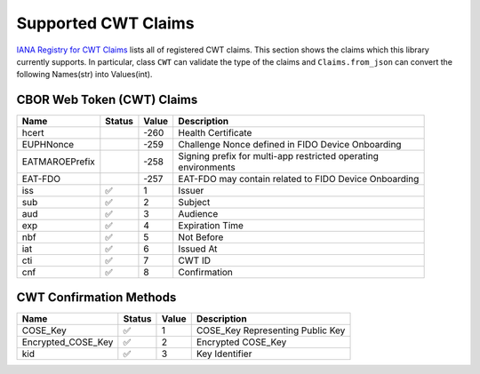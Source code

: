 Supported CWT Claims
====================

`IANA Registry for CWT Claims`_ lists all of registered CWT claims.
This section shows the claims which this library currently supports.
In particular, class ``CWT`` can validate the type of the claims
and ``Claims.from_json`` can convert the following Names(str) into Values(int).

CBOR Web Token (CWT) Claims
---------------------------

+-----------------+--------+-------+-------------------------------------------------------+
| Name            | Status | Value | Description                                           |
+=================+========+=======+=======================================================+
| hcert           |        | -260  | Health Certificate                                    |
+-----------------+--------+-------+-------------------------------------------------------+
| EUPHNonce       |        | -259  | Challenge Nonce defined in FIDO Device Onboarding     |
+-----------------+--------+-------+-------------------------------------------------------+
| EATMAROEPrefix  |        | -258  | | Signing prefix for multi-app restricted operating   |
|                 |        |       | | environments                                        |
+-----------------+--------+-------+-------------------------------------------------------+
| EAT-FDO         |        | -257  | EAT-FDO may contain related to FIDO Device Onboarding |
+-----------------+--------+-------+-------------------------------------------------------+
| iss             | ✅     | 1     | Issuer                                                |
+-----------------+--------+-------+-------------------------------------------------------+
| sub             | ✅     | 2     | Subject                                               |
+-----------------+--------+-------+-------------------------------------------------------+
| aud             | ✅     | 3     | Audience                                              |
+-----------------+--------+-------+-------------------------------------------------------+
| exp             | ✅     | 4     | Expiration Time                                       |
+-----------------+--------+-------+-------------------------------------------------------+
| nbf             | ✅     | 5     | Not Before                                            |
+-----------------+--------+-------+-------------------------------------------------------+
| iat             | ✅     | 6     | Issued At                                             |
+-----------------+--------+-------+-------------------------------------------------------+
| cti             | ✅     | 7     | CWT ID                                                |
+-----------------+--------+-------+-------------------------------------------------------+
| cnf             | ✅     | 8     | Confirmation                                          |
+-----------------+--------+-------+-------------------------------------------------------+

CWT Confirmation Methods
------------------------

+--------------------+--------+-------+----------------------------------------------------+
| Name               | Status | Value | Description                                        |
+====================+========+=======+====================================================+
| COSE_Key           | ✅     | 1     | COSE_Key Representing Public Key                   |
+--------------------+--------+-------+----------------------------------------------------+
| Encrypted_COSE_Key | ✅     | 2     | Encrypted COSE_Key                                 |
+--------------------+--------+-------+----------------------------------------------------+
| kid                | ✅     | 3     | Key Identifier                                     |
+--------------------+--------+-------+----------------------------------------------------+

.. _`IANA Registry for CWT Claims`: https://www.iana.org/assignments/cwt/cwt.xhtml
